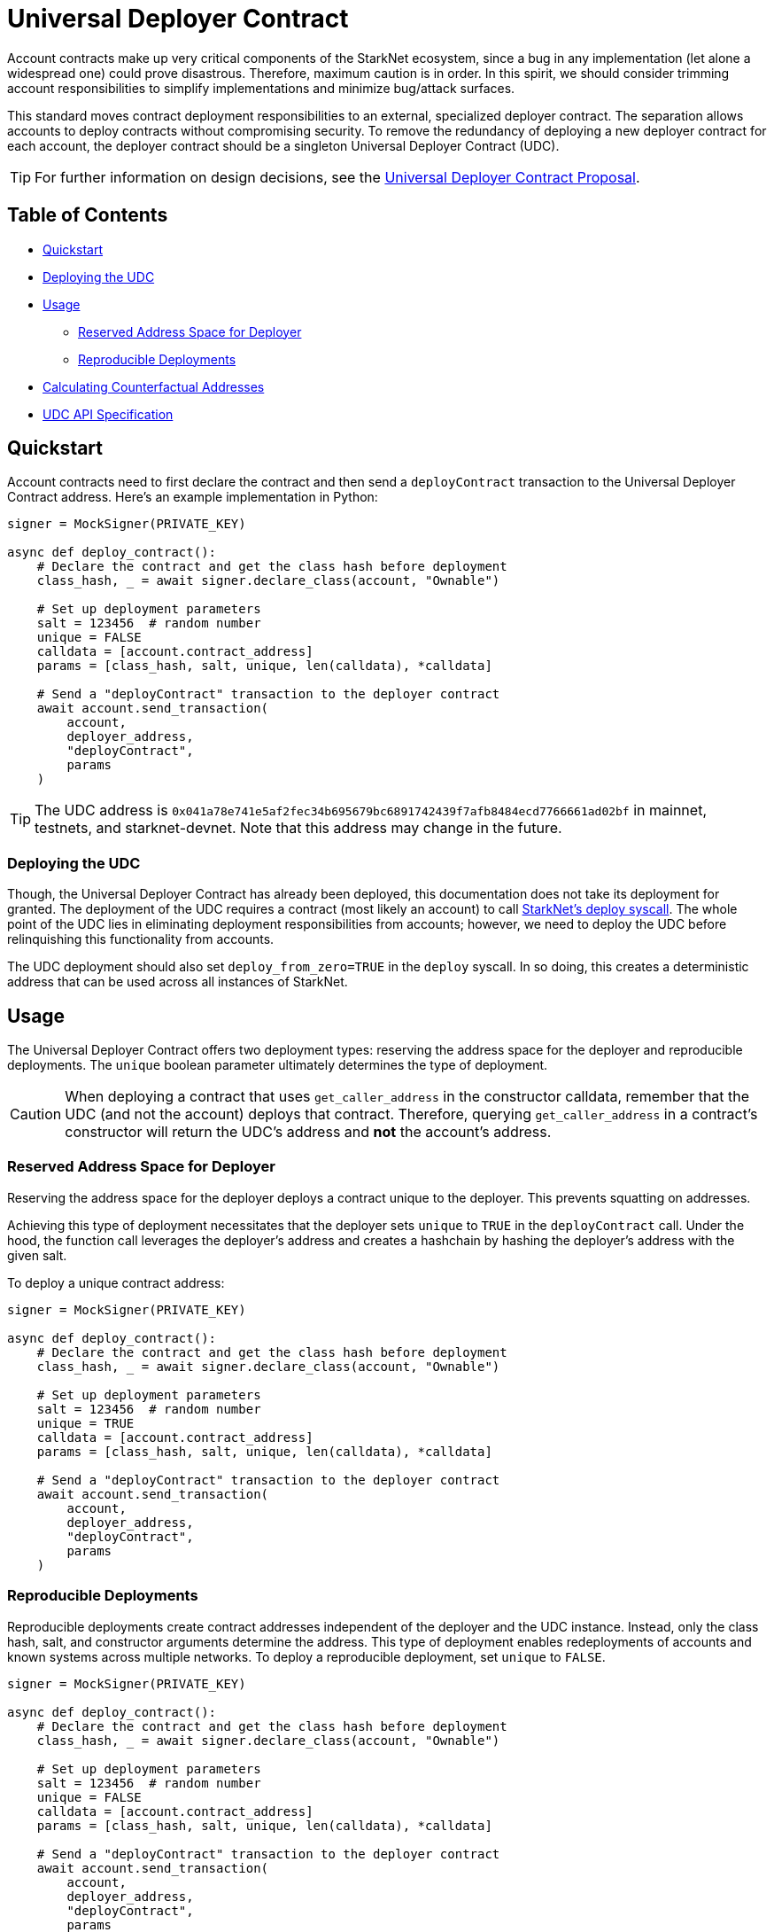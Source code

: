= Universal Deployer Contract

Account contracts make up very critical components of the StarkNet ecosystem, since a bug in any implementation (let alone a widespread one) could prove disastrous.
Therefore, maximum caution is in order.
In this spirit, we should consider trimming account responsibilities to simplify implementations and minimize bug/attack surfaces.

This standard moves contract deployment responsibilities to an external, specialized deployer contract.
The separation allows accounts to deploy contracts without compromising security.
To remove the redundancy of deploying a new deployer contract for each account, the deployer contract should be a singleton Universal Deployer Contract (UDC).

TIP: For further information on design decisions, see the https://community.starknet.io/t/universal-deployer-contract-proposal/1864[Universal Deployer Contract Proposal].

== Table of Contents
* <<quickstart, Quickstart>>
* <<deploying_the_udc,Deploying the UDC>>
* <<usage,Usage>>
 ** <<reserved_address_space_for_deployer,Reserved Address Space for Deployer>>
 ** <<reproducible_deployments,Reproducible Deployments>>
* <<calculating_counterfactual_addresses,Calculating Counterfactual Addresses>>
* <<udc_api_specification,UDC API Specification>>

== Quickstart

Account contracts need to first declare the contract and then send a `deployContract` transaction to the Universal Deployer Contract address.
Here's an example implementation in Python:

[,python]
----
signer = MockSigner(PRIVATE_KEY)

async def deploy_contract():
    # Declare the contract and get the class hash before deployment
    class_hash, _ = await signer.declare_class(account, "Ownable")

    # Set up deployment parameters
    salt = 123456  # random number
    unique = FALSE
    calldata = [account.contract_address]
    params = [class_hash, salt, unique, len(calldata), *calldata]

    # Send a "deployContract" transaction to the deployer contract
    await account.send_transaction(
        account,
        deployer_address,
        "deployContract",
        params
    )
----

TIP: The UDC address is `0x041a78e741e5af2fec34b695679bc6891742439f7afb8484ecd7766661ad02bf` in mainnet, testnets, and starknet-devnet.
Note that this address may change in the future.

=== Deploying the UDC

Though, the Universal Deployer Contract has already been deployed, this documentation does not take its deployment for granted.
The deployment of the UDC requires a contract (most likely an account) to call https://www.cairo-lang.org/docs/hello_starknet/deploying_from_contracts.html#the-deploy-system-call[StarkNet's deploy syscall].
The whole point of the UDC lies in eliminating deployment responsibilities from accounts; however, we need to deploy the UDC before relinquishing this functionality from accounts.

The UDC deployment should also set `deploy_from_zero=TRUE` in the `deploy` syscall.
In so doing, this creates a deterministic address that can be used across all instances of StarkNet.

== Usage

The Universal Deployer Contract offers two deployment types: reserving the address space for the deployer and reproducible deployments.
The `unique` boolean parameter ultimately determines the type of deployment.

CAUTION: When deploying a contract that uses `get_caller_address` in the constructor calldata, remember that the UDC (and not the account) deploys that contract.
Therefore, querying `get_caller_address` in a contract's constructor will return the UDC's address and *not* the account's address.


=== Reserved Address Space for Deployer

Reserving the address space for the deployer deploys a contract unique to the deployer.
This prevents squatting on addresses.

Achieving this type of deployment necessitates that the deployer sets `unique` to `TRUE` in the `deployContract` call.
Under the hood, the function call leverages the deployer's address and creates a hashchain by hashing the deployer's address with the given salt.

To deploy a unique contract address:

[,python]
----
signer = MockSigner(PRIVATE_KEY)

async def deploy_contract():
    # Declare the contract and get the class hash before deployment
    class_hash, _ = await signer.declare_class(account, "Ownable")

    # Set up deployment parameters
    salt = 123456  # random number
    unique = TRUE
    calldata = [account.contract_address]
    params = [class_hash, salt, unique, len(calldata), *calldata]

    # Send a "deployContract" transaction to the deployer contract
    await account.send_transaction(
        account,
        deployer_address,
        "deployContract",
        params
    )
----


=== Reproducible Deployments

Reproducible deployments create contract addresses independent of the deployer and the UDC instance.
Instead, only the class hash, salt, and constructor arguments determine the address.
This type of deployment enables redeployments of accounts and known systems across multiple networks.
To deploy a reproducible deployment, set `unique` to `FALSE`.

[,python]
----
signer = MockSigner(PRIVATE_KEY)

async def deploy_contract():
    # Declare the contract and get the class hash before deployment
    class_hash, _ = await signer.declare_class(account, "Ownable")

    # Set up deployment parameters
    salt = 123456  # random number
    unique = FALSE
    calldata = [account.contract_address]
    params = [class_hash, salt, unique, len(calldata), *calldata]

    # Send a "deployContract" transaction to the deployer contract
    await account.send_transaction(
        account,
        deployer_address,
        "deployContract",
        params
    )
----

== Calculating Counterfactual Addresses

Counterfactual addresses are contract addresses that haven't been deployed yet.
A strong use-case for calculating a contract's counterfactual address lies in deploying account contracts.
See xref:accounts.adoc#counterfactual_deployments[Counterfactual Deployments].

To predict the counterfactual address, use the StarkWare library's `calculate_contract_address_from_hash` and pass the same arguments that will be used for the actual deployment.
For example:

[,python]
----
from starkware.starknet.core.os.contract_address.contract_address import (
    calculate_contract_address_from_hash,
)

expected_address = calculate_contract_address_from_hash(
    salt=salt,
    class_hash=class_hash,
    constructor_calldata=calldata,
    deployer_address=deployer_address
)
----

== UDC API Specification

=== Methods

[,cairo]
----
func deployContract(
    classHash: felt,
    salt: felt,
    unique: felt,
    calldata_len: felt,
    calldata: felt*
) -> (address: felt) {
}

----

==== deployContract

Deploy a contract through the Universal Deploy Contract.

Parameters:

[,cairo]
----
classHash: felt
salt: felt
unique: felt
calldata_len: felt
calldata: felt*
----

Returns:

[,cairo]
----
address: felt
----

=== Events

[,cairo]
----
func ContractDeployed(
    address: felt,
    deployer: felt,
    unique: felt,
    classHash: felt,
    calldata_len: felt,
    calldata: felt*,
    salt: felt
) {
}
----

==== `ContractDeployed`

Emitted when `deployer` deploys a contract through the Universal Deployer Contract.

Parameters:

[,cairo]
----
address: felt,
deployer: felt,
unique: felt,
classHash: felt,
calldata_len: felt,
calldata: felt*,
salt: felt
----
